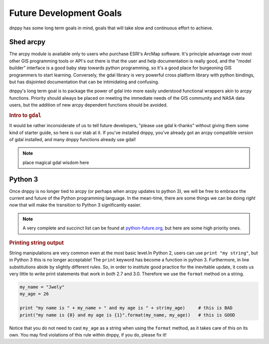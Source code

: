 Future Development Goals
========================
dnppy has some long term goals in mind, goals that will take slow and continuous effort to achieve.

Shed arcpy
----------

The arcpy module is available only to users who purchase ESRI's ArcMap software. It's principle advantage over most other GIS programming tools or API's out there is that the user and help documentation is really good, and the "model builder" interface is a good baby step towards python programming, so it's a good place for burgeoning GIS programmers to start learning. Conversely, the gdal library is very powerful cross platform library with python bindings, but has disjointed documentation that can be intimidating and confusing.

dnppy's long term goal is to package the power of gdal into more easily understood functional wrappers akin to arcpy functions. Priority should always be placed on meeting the immediate needs of the GIS community and NASA data users, but the addition of new arcpy dependent functions should be avoided.

.. rubric:: Intro to ``gdal``

It would be rather inconsiderate of us to tell future developers, "please use gdal k-thanks" without giving them some kind of starter guide, so here is our stab at it. If you've installed dnppy, you've already got an arcpy compatible version of gdal installed, and many dnppy functions already use gdal!

.. note:: place magical gdal wisdom here

Python 3
--------
Once dnppy is no longer tied to arcpy (or perhaps when arcpy updates to python 3), we will be free to embrace the current and future of the Python programming language. In the mean-time, there are some things we can be doing `right now` that will make the transition to Python 3 significantly easier.

.. note:: A very complete and succinct list can be found at `python-future.org`_, but here are some high priority ones.

.. _python-future.org: http://python-future.org/compatible_idioms.html

.. rubric:: Printing string output

String manipulations are very common even at the most basic level.In Python 2, users can use ``print "my string"``, but in Python 3 this is no longer acceptable! The ``print`` keyword has become a function in python 3. Furthermore, in line substitutions abide by slightly different rules. So, in order to institute good practice for the inevitable update, it costs us very little to write print statements that work in `both` 2.7 and 3.0. Therefore we use the ``format`` method on a string.

.. code-block:: python

    my_name = "Jwely"
    my_age = 26

    print "my name is " + my_name + " and my age is " + str(my_age)     # this is BAD
    print("my name is {0} and my age is {1}".format(my_name, my_age))   # this is GOOD

Notice that you do not need to cast ``my_age`` as a string when using the ``format`` method, as it takes care of this on its own. You may find violations of this rule within dnppy, if you do, please fix it!
